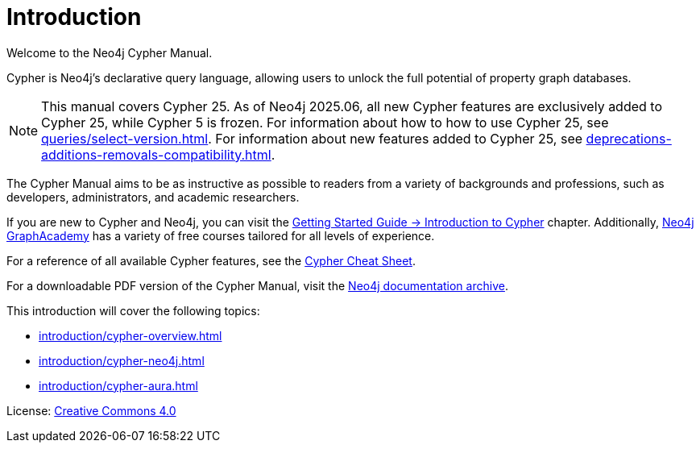 [[cypher-intro]]
ifdef::backend-pdf[]
= Neo4j Cypher {page-version} Manual
endif::[]
ifndef::backend-pdf[]
= Introduction
:description: This section provides an introduction to the Cypher query language.
endif::[]

Welcome to the Neo4j Cypher Manual.

Cypher is Neo4j’s declarative query language, allowing users to unlock the full potential of property graph databases.

[NOTE]
This manual covers Cypher 25.
As of Neo4j 2025.06, all new Cypher features are exclusively added to Cypher 25, while Cypher 5 is frozen.
For information about how to how to use Cypher 25, see xref:queries/select-version.adoc[].
For information about new features added to Cypher 25, see xref:deprecations-additions-removals-compatibility.adoc[].

The Cypher Manual aims to be as instructive as possible to readers from a variety of backgrounds and professions, such as developers, administrators, and academic researchers.

If you are new to Cypher and Neo4j, you can visit the link:{neo4j-docs-base-uri}/getting-started/current/cypher-intro/[Getting Started Guide -> Introduction to Cypher] chapter. 
Additionally, https://graphacademy.neo4j.com/[Neo4j GraphAcademy] has a variety of free courses tailored for all levels of experience.

For a reference of all available Cypher features, see the link:{neo4j-docs-base-uri}/cypher-cheat-sheet/current/[Cypher Cheat Sheet].

For a downloadable PDF version of the Cypher Manual, visit the link:{neo4j-docs-base-uri}/resources/docs-archive/#_cypher_query_language[Neo4j documentation archive].

This introduction will cover the following topics:

* xref:introduction/cypher-overview.adoc[]
* xref:introduction/cypher-neo4j.adoc[]
* xref:introduction/cypher-aura.adoc[]


ifndef::backend-pdf[]
License: link:{common-license-page-uri}[Creative Commons 4.0]
endif::[]

//License page should be added at the end when generating pdf. (neo4j-manual-modeling-antora)
ifdef::backend-pdf[]
License: Creative Commons 4.0
endif::[]
